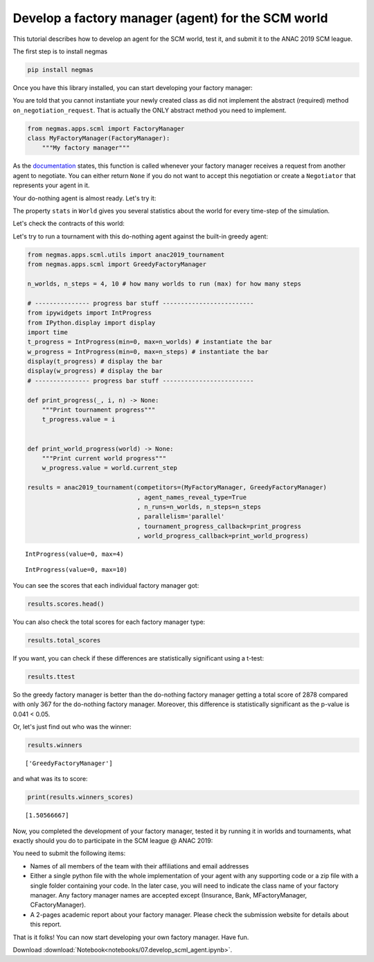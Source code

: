 
Develop a factory manager (agent) for the SCM world
---------------------------------------------------

This tutorial describes how to develop an agent for the SCM world, test
it, and submit it to the ANAC 2019 SCM league.

The first step is to install negmas

.. code:: bash

    pip install negmas

Once you have this library installed, you can start developing your
factory manager:

You are told that you cannot instantiate your newly created class as did
not implement the abstract (required) method ``on_negotiation_request``.
That is actually the ONLY abstract method you need to implement.

.. code:: ipython3

    from negmas.apps.scml import FactoryManager
    class MyFactoryManager(FactoryManager):
        """My factory manager"""

As the
`documentation <http://www.yasserm.com/negmas/negmas.apps.scml.html?highlight=on_negotiation_request#negmas.apps.scml.SCMLAgent.on_negotiation_request>`__
states, this function is called whenever your factory manager receives a
request from another agent to negotiate. You can either return ``None``
if you do not want to accept this negotiation or create a ``Negotiator``
that represents your agent in it.

Your do-nothing agent is almost ready. Let's try it:

The property ``stats`` in ``World`` gives you several statistics about
the world for every time-step of the simulation.

Let's check the contracts of this world:

Let's try to run a tournament with this do-nothing agent against the
built-in greedy agent:

.. code:: ipython3

    from negmas.apps.scml.utils import anac2019_tournament
    from negmas.apps.scml import GreedyFactoryManager
    
    n_worlds, n_steps = 4, 10 # how many worlds to run (max) for how many steps
    
    # --------------- progress bar stuff -------------------------
    from ipywidgets import IntProgress
    from IPython.display import display
    import time
    t_progress = IntProgress(min=0, max=n_worlds) # instantiate the bar
    w_progress = IntProgress(min=0, max=n_steps) # instantiate the bar
    display(t_progress) # display the bar
    display(w_progress) # display the bar
    # --------------- progress bar stuff -------------------------
    
    def print_progress(_, i, n) -> None:
        """Print tournament progress"""
        t_progress.value = i
    
    
    def print_world_progress(world) -> None:
        """Print current world progress"""
        w_progress.value = world.current_step
        
    results = anac2019_tournament(competitors=(MyFactoryManager, GreedyFactoryManager)
                                  , agent_names_reveal_type=True
                                  , n_runs=n_worlds, n_steps=n_steps
                                  , parallelism='parallel'
                                  , tournament_progress_callback=print_progress
                                  , world_progress_callback=print_world_progress)



.. parsed-literal::

    IntProgress(value=0, max=4)



.. parsed-literal::

    IntProgress(value=0, max=10)


You can see the scores that each individual factory manager got:

.. code:: ipython3

    results.scores.head()




.. raw:: html

    <div>
    <style scoped>
        .dataframe tbody tr th:only-of-type {
            vertical-align: middle;
        }
    
        .dataframe tbody tr th {
            vertical-align: top;
        }
    
        .dataframe thead th {
            text-align: right;
        }
    </style>
    <table border="1" class="dataframe">
      <thead>
        <tr style="text-align: right;">
          <th></th>
          <th>agent_name</th>
          <th>agent_type</th>
          <th>log_file</th>
          <th>score</th>
          <th>stats_folder</th>
          <th>world</th>
        </tr>
      </thead>
      <tbody>
        <tr>
          <th>0</th>
          <td>my_2_0</td>
          <td>MyFactoryManager</td>
          <td>None</td>
          <td>0.000000</td>
          <td>logs/tournaments/20190225-192632/00001/2019022...</td>
          <td>00001/20190225-192632bunx</td>
        </tr>
        <tr>
          <th>1</th>
          <td>greedy_2_1</td>
          <td>GreedyFactoryManager</td>
          <td>None</td>
          <td>0.031333</td>
          <td>logs/tournaments/20190225-192632/00001/2019022...</td>
          <td>00001/20190225-192632bunx</td>
        </tr>
        <tr>
          <th>2</th>
          <td>my_2_2</td>
          <td>MyFactoryManager</td>
          <td>None</td>
          <td>0.000000</td>
          <td>logs/tournaments/20190225-192632/00001/2019022...</td>
          <td>00001/20190225-192632bunx</td>
        </tr>
        <tr>
          <th>3</th>
          <td>greedy_1_3</td>
          <td>GreedyFactoryManager</td>
          <td>None</td>
          <td>0.042167</td>
          <td>logs/tournaments/20190225-192632/00001/2019022...</td>
          <td>00001/20190225-192632bunx</td>
        </tr>
        <tr>
          <th>4</th>
          <td>my_1_4</td>
          <td>MyFactoryManager</td>
          <td>None</td>
          <td>0.000000</td>
          <td>logs/tournaments/20190225-192632/00001/2019022...</td>
          <td>00001/20190225-192632bunx</td>
        </tr>
      </tbody>
    </table>
    </div>



You can also check the total scores for each factory manager type:

.. code:: ipython3

    results.total_scores




.. raw:: html

    <div>
    <style scoped>
        .dataframe tbody tr th:only-of-type {
            vertical-align: middle;
        }
    
        .dataframe tbody tr th {
            vertical-align: top;
        }
    
        .dataframe thead th {
            text-align: right;
        }
    </style>
    <table border="1" class="dataframe">
      <thead>
        <tr style="text-align: right;">
          <th></th>
          <th>agent_type</th>
          <th>score</th>
        </tr>
      </thead>
      <tbody>
        <tr>
          <th>0</th>
          <td>GreedyFactoryManager</td>
          <td>1.505667</td>
        </tr>
        <tr>
          <th>1</th>
          <td>MyFactoryManager</td>
          <td>0.000000</td>
        </tr>
      </tbody>
    </table>
    </div>



If you want, you can check if these differences are statistically
significant using a t-test:

.. code:: ipython3

    results.ttest




.. raw:: html

    <div>
    <style scoped>
        .dataframe tbody tr th:only-of-type {
            vertical-align: middle;
        }
    
        .dataframe tbody tr th {
            vertical-align: top;
        }
    
        .dataframe thead th {
            text-align: right;
        }
    </style>
    <table border="1" class="dataframe">
      <thead>
        <tr style="text-align: right;">
          <th></th>
          <th>a</th>
          <th>b</th>
          <th>p</th>
          <th>t</th>
        </tr>
      </thead>
      <tbody>
        <tr>
          <th>0</th>
          <td>MyFactoryManager</td>
          <td>GreedyFactoryManager</td>
          <td>0.004166</td>
          <td>-3.039411</td>
        </tr>
      </tbody>
    </table>
    </div>



So the greedy factory manager is better than the do-nothing factory
manager getting a total score of 2878 compared with only 367 for the
do-nothing factory manager. Moreover, this difference is statistically
significant as the p-value is 0.041 < 0.05.

Or, let's just find out who was the winner:

.. code:: ipython3

    results.winners




.. parsed-literal::

    ['GreedyFactoryManager']



and what was its to score:

.. code:: ipython3

    print(results.winners_scores)


.. parsed-literal::

    [1.50566667]


Now, you completed the development of your factory manager, tested it by
running it in worlds and tournaments, what exactly should you do to
participate in the SCM league @ ANAC 2019:

You need to submit the following items:

-  Names of all members of the team with their affiliations and email
   addresses
-  Either a single python file with the whole implementation of your
   agent with any supporting code or a zip file with a single folder
   containing your code. In the later case, you will need to indicate
   the class name of your factory manager. Any factory manager names are
   accepted except (Insurance, Bank, MFactoryManager, CFactoryManager).
-  A 2-pages academic report about your factory manager. Please check
   the submission website for details about this report.

That is it folks! You can now start developing your own factory manager.
Have fun.


Download :download:`Notebook<notebooks/07.develop_scml_agent.ipynb>`.



